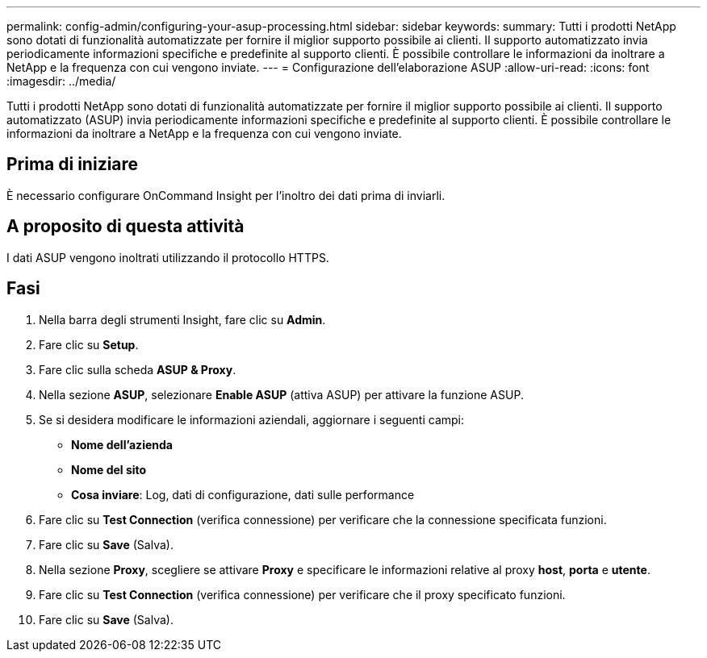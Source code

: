 ---
permalink: config-admin/configuring-your-asup-processing.html 
sidebar: sidebar 
keywords:  
summary: Tutti i prodotti NetApp sono dotati di funzionalità automatizzate per fornire il miglior supporto possibile ai clienti. Il supporto automatizzato invia periodicamente informazioni specifiche e predefinite al supporto clienti. È possibile controllare le informazioni da inoltrare a NetApp e la frequenza con cui vengono inviate. 
---
= Configurazione dell'elaborazione ASUP
:allow-uri-read: 
:icons: font
:imagesdir: ../media/


[role="lead"]
Tutti i prodotti NetApp sono dotati di funzionalità automatizzate per fornire il miglior supporto possibile ai clienti. Il supporto automatizzato (ASUP) invia periodicamente informazioni specifiche e predefinite al supporto clienti. È possibile controllare le informazioni da inoltrare a NetApp e la frequenza con cui vengono inviate.



== Prima di iniziare

È necessario configurare OnCommand Insight per l'inoltro dei dati prima di inviarli.



== A proposito di questa attività

I dati ASUP vengono inoltrati utilizzando il protocollo HTTPS.



== Fasi

. Nella barra degli strumenti Insight, fare clic su *Admin*.
. Fare clic su *Setup*.
. Fare clic sulla scheda *ASUP & Proxy*.
. Nella sezione *ASUP*, selezionare *Enable ASUP* (attiva ASUP) per attivare la funzione ASUP.
. Se si desidera modificare le informazioni aziendali, aggiornare i seguenti campi:
+
** *Nome dell'azienda*
** *Nome del sito*
** *Cosa inviare*: Log, dati di configurazione, dati sulle performance


. Fare clic su *Test Connection* (verifica connessione) per verificare che la connessione specificata funzioni.
. Fare clic su *Save* (Salva).
. Nella sezione *Proxy*, scegliere se attivare *Proxy* e specificare le informazioni relative al proxy *host*, *porta* e *utente*.
. Fare clic su *Test Connection* (verifica connessione) per verificare che il proxy specificato funzioni.
. Fare clic su *Save* (Salva).

